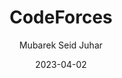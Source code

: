 #+TITLE: CodeForces
#+AUTHOR: Mubarek Seid Juhar
#+EMAIL: mubareksd@gmail.com
#+DATE: 2023-04-02
#+DESCRIPTION: solutions to codeforces problems
#+KEYWORDS: codeforces, solutions, problems
#+LANGUAGE: en
